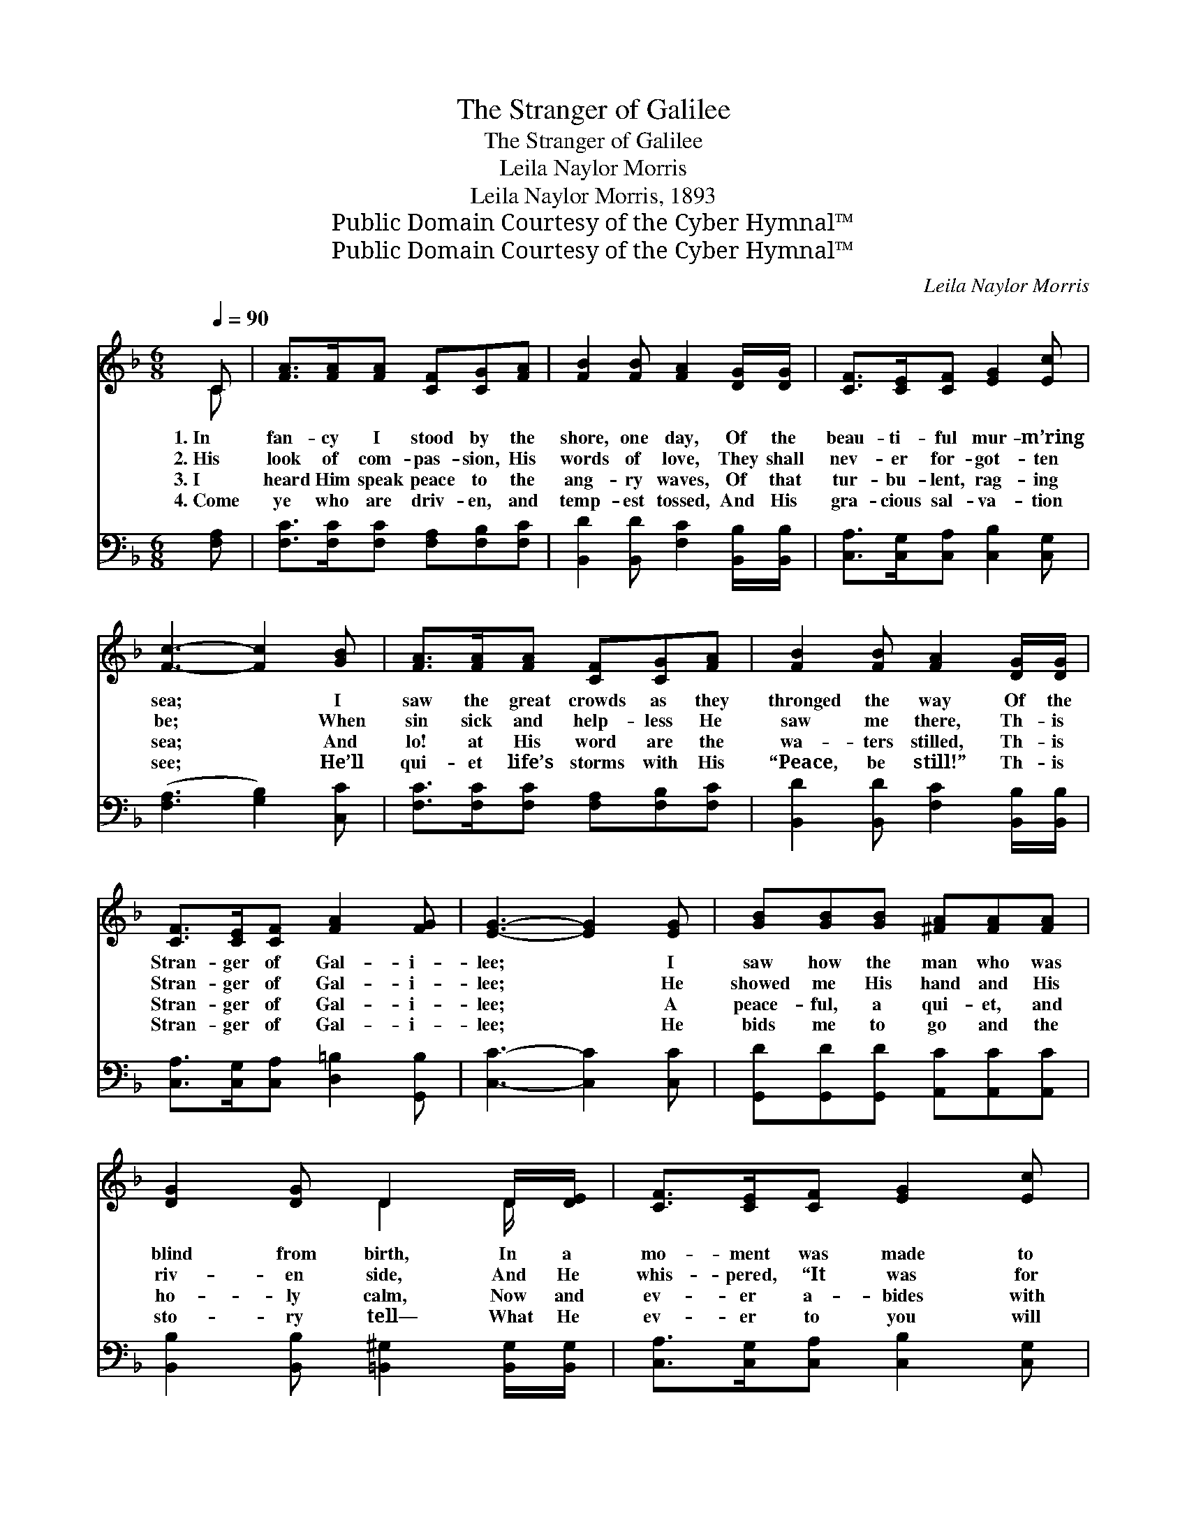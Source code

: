 X:1
T:The Stranger of Galilee
T:The Stranger of Galilee
T:Leila Naylor Morris
T:Leila Naylor Morris, 1893
T:Public Domain Courtesy of the Cyber Hymnal™
T:Public Domain Courtesy of the Cyber Hymnal™
C:Leila Naylor Morris
Z:Public Domain
Z:Courtesy of the Cyber Hymnal™
%%score ( 1 2 ) ( 3 4 )
L:1/8
Q:1/4=90
M:6/8
K:F
V:1 treble 
V:2 treble 
V:3 bass 
V:4 bass 
V:1
 C | [FA]>[FA][FA] [CF][CG][FA] | [FB]2 [FB] [FA]2 [DG]/[DG]/ | [CF]>[CE][CF] [EG]2 [Ec] | %4
w: 1.~In|fan- cy I stood by the|shore, one day, Of the|beau- ti- ful mur- m’ring|
w: 2.~His|look of com- pas- sion, His|words of love, They shall|nev- er for- got- ten|
w: 3.~I|heard Him speak peace to the|ang- ry waves, Of that|tur- bu- lent, rag- ing|
w: 4.~Come|ye who are driv- en, and|temp- est tossed, And His|gra- cious sal- va- tion|
 [Fc]3- [Fc]2 [GB] | [FA]>[FA][FA] [CF][CG][FA] | [FB]2 [FB] [FA]2 [DG]/[DG]/ | %7
w: sea; * I|saw the great crowds as they|thronged the way Of the|
w: be; * When|sin sick and help- less He|saw me there, Th- is|
w: sea; * And|lo! at His word are the|wa- ters stilled, Th- is|
w: see; * He’ll|qui- et life’s storms with His|“Peace, be still!” Th- is|
 [CF]>[CE][CF] [FA]2 [FG] | [EG]3- [EG]2 [EG] | [GB][GB][GB] [^FA][FA][FA] | %10
w: Stran- ger of Gal- i-|lee; * I|saw how the man who was|
w: Stran- ger of Gal- i-|lee; * He|showed me His hand and His|
w: Stran- ger of Gal- i-|lee; * A|peace- ful, a qui- et, and|
w: Stran- ger of Gal- i-|lee; * He|bids me to go and the|
 [DG]2 [DG] D2 D/[DE]/ | [CF]>[CE][CF] [EG]2 [Ec] | c3- [Fc]2 [Fc] | [Fd][Fd][Fd] [Fc]FF | %14
w: blind from birth, In a|mo- ment was made to|see; The lame|* was made whole by the|
w: riv- en side, And He|whis- pered, “It was for|thee!” My bur-|* den fell off at the|
w: ho- ly calm, Now and|ev- er a- bides with|me; He hold-|* eth my life in His|
w: sto- ry tell— What He|ev- er to you will|be, If on-|* ly you let Him with|
 [EB]2 [EB] [FA]2 [FA]/[FA]/ | [Fc]F[GB] A2 [EG] | [CF]3- [CF]2 ||"^Refrain" [Ac]/[Ac]/ | %18
w: match- less skill Of the|Stran- ger of Gal- i-|lee. *||
w: pierc- èd feet Of the|Stran- ger from Gal- i-|lee. *|And I|
w: might- y hands, Th- is|Stran- ger of Gal- i-|lee. *|4.~Oh, my|
w: you a- bide, Th- is|Stran- ger of Gal- i-|lee. *||
 [Bc]>[Bd][Bc] [Fc]>[Fd][Fc] | [Ff]3 [Fd]2 [Fd] | [Fc]>[FA][FA] [CF][CE][CF] | G3- [EG]2 [Ec] | %22
w: ||||
w: felt I could love Him for-|ev- er, So|gra- cious and ten- der was|He! I claimed|
w: friend, won’t you love Him for-|ev- er? So|gra- cious and ten- der is|He! Ac- cept|
w: ||||
 [Fc]>[FB][FA] [_EA][EG][EA] | [DB]3 !fermata![Fd]2 [Fd] | [Fc]F[GB] A2 [EG] | [CF]3- [CF]2 |] %26
w: ||||
w: * Him that day as my|Sav- ior, This|Stran- ger of Gal- i-|lee. *|
w: * Him to- day as your|Sav- ior, This|Stran- ger of Gal- i-|lee. *|
w: ||||
V:2
 C | x6 | x6 | x6 | x6 | x6 | x6 | x6 | x6 | x6 | x3 D2 D/ x/ | x6 | F2 E x3 | x4 FF | x6 | %15
 x F (F D) x2 | x5 || x | x6 | x6 | x6 | C2 F x3 | x6 | x6 | x F (F D) x2 | x5 |] %26
V:3
 [F,A,] | [F,C]>[F,C][F,C] [F,A,][F,B,][F,C] | [B,,D]2 [B,,D] [F,C]2 [B,,B,]/[B,,B,]/ | %3
 [C,A,]>[C,G,][C,A,] [C,B,]2 [C,G,] | ([F,A,]3 [G,B,]2) [C,C] | %5
 [F,C]>[F,C][F,C] [F,A,][F,B,][F,C] | [B,,D]2 [B,,D] [F,C]2 [B,,B,]/[B,,B,]/ | %7
 [C,A,]>[C,G,][C,A,] [D,=B,]2 [G,,B,] | [C,C]3- [C,C]2 [C,C] | %9
 [G,,D][G,,D][G,,D] [A,,C][A,,C][A,,C] | [B,,B,]2 [B,,B,] [=B,,^G,]2 [B,,G,]/[B,,G,]/ | %11
 [C,A,]>[C,G,][C,A,] [C,B,]2 [C,G,] | ([F,A,]2 [G,B,] [A,C]2) [F,A,] | B,B,B, [A,C][A,C][A,C] | %14
 [G,C]2 [C,C] [F,C]2 [F,C]/[F,C]/ | [A,,C][D,A,][G,,D] [C,C]2 [C,B,] | [F,,F,A,]3- [F,,F,A,]2 || %17
 [F,F]/[F,F]/ | [G,E]>[G,E][G,E] [A,F]>[A,F][A,F] | [B,D]3 [B,,B,]2 [B,,B,] | %20
 [F,A,]>[F,C][F,C] [A,C][G,B,][F,A,] | ([E,C]2 [D,=B,] [C,_B,]2) [C,B,] | %22
 [F,A,]>[F,D][F,C] [F,C][F,C]F, | [B,,F,]3 !fermata![B,,B,]2 [=B,,^G,] | %24
 [C,A,][D,A,][G,,D] [C,C]2 [C,B,] | [F,,F,A,]3- [F,,F,A,]2 |] %26
V:4
 x | x6 | x6 | x6 | x6 | x6 | x6 | x6 | x6 | x6 | x6 | x6 | x6 | B,B,B, x3 | x6 | x6 | x5 || x | %18
 x6 | x6 | x6 | x6 | x5 F, | x6 | x6 | x5 |] %26

